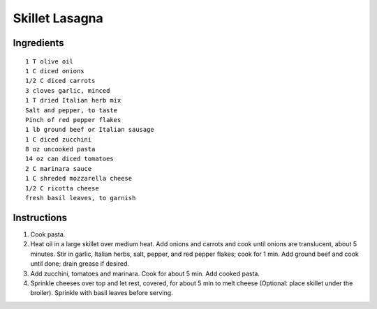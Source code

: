 
----------------
Skillet Lasagna
----------------

Ingredients
-----------

::

    1 T olive oil
    1 C diced onions
    1/2 C diced carrots
    3 cloves garlic, minced
    1 T dried Italian herb mix
    Salt and pepper, to taste
    Pinch of red pepper flakes
    1 lb ground beef or Italian sausage
    1 C diced zucchini
    8 oz uncooked pasta
    14 oz can diced tomatoes
    2 C marinara sauce
    1 C shreded mozzarella cheese
    1/2 C ricotta cheese
    fresh basil leaves, to garnish

Instructions
-------------

1. Cook pasta.

2. Heat oil in a large skillet over medium heat. Add onions and carrots and cook until onions are translucent, about 5 minutes. Stir in garlic, Italian herbs, salt, pepper, and red pepper flakes; cook for 1 min. Add ground beef and cook until done; drain grease if desired.

3. Add zucchini, tomatoes and marinara. Cook for about 5 min. Add cooked pasta.

4. Sprinkle cheeses over top and let rest, covered, for about 5 min to melt cheese (Optional: place skillet under the broiler). Sprinkle with basil leaves before serving.
